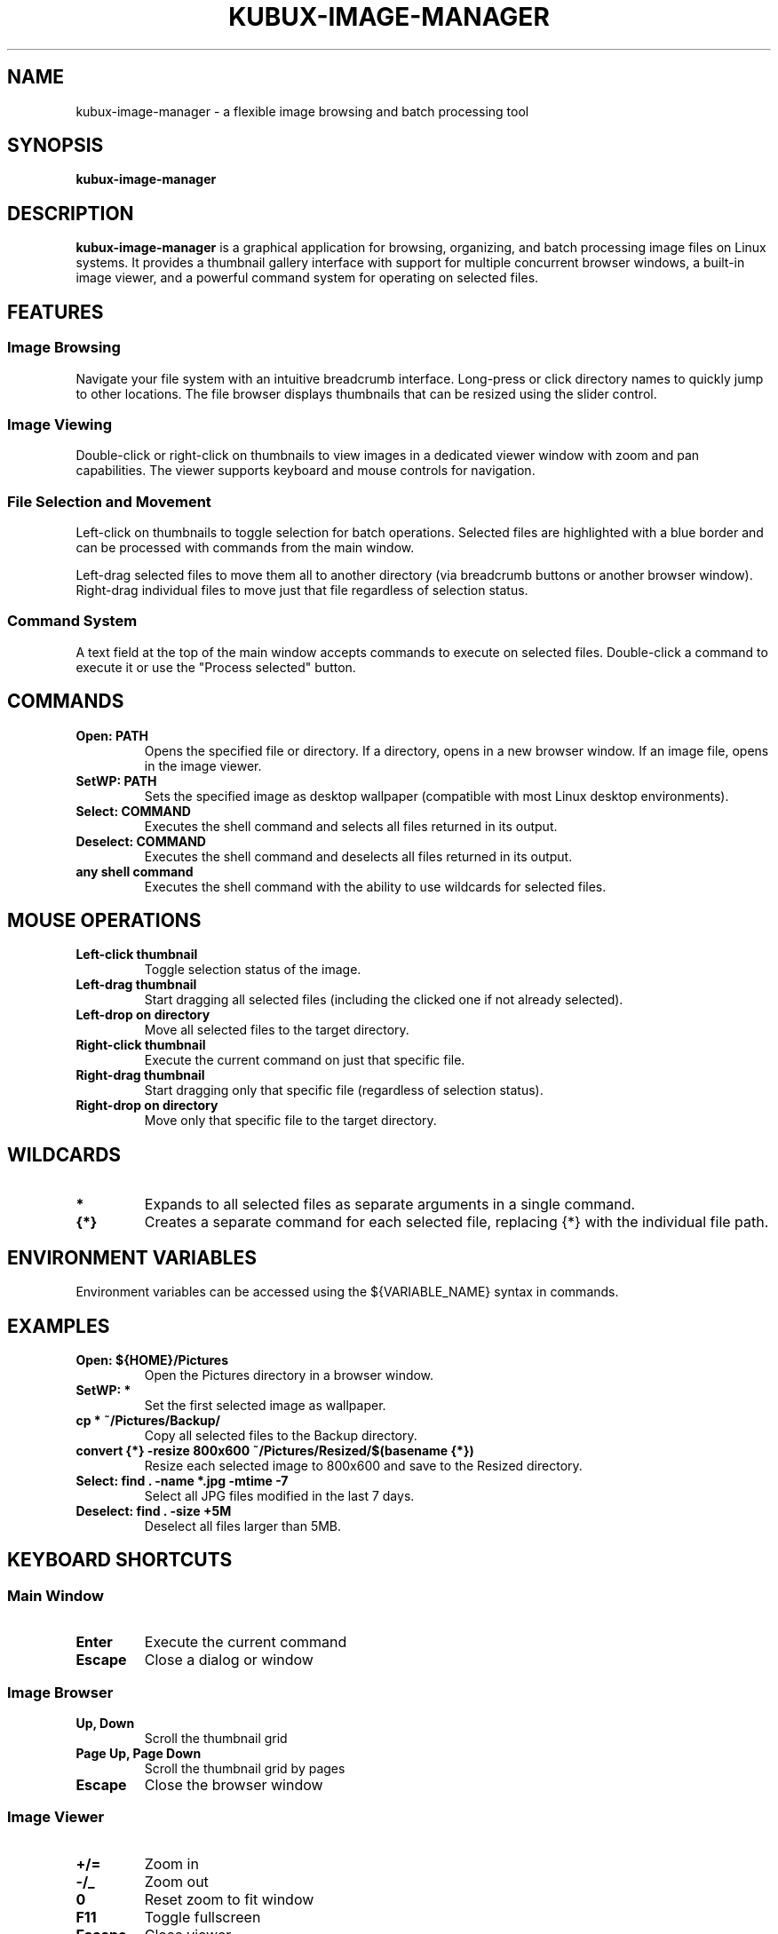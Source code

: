 .TH KUBUX-IMAGE-MANAGER 1 "August 2025" "Version 0.9" "User Commands"
.SH NAME
kubux-image-manager \- a flexible image browsing and batch processing tool
.SH SYNOPSIS
.B kubux-image-manager
.SH DESCRIPTION
.B kubux-image-manager
is a graphical application for browsing, organizing, and batch processing image files on Linux systems.
It provides a thumbnail gallery interface with support for multiple concurrent browser windows,
a built-in image viewer, and a powerful command system for operating on selected files.
.SH FEATURES
.SS Image Browsing
Navigate your file system with an intuitive breadcrumb interface. Long-press or click directory
names to quickly jump to other locations. The file browser displays thumbnails that can be
resized using the slider control.
.SS Image Viewing
Double-click or right-click on thumbnails to view images in a dedicated viewer window with zoom
and pan capabilities. The viewer supports keyboard and mouse controls for navigation.
.SS File Selection and Movement
Left-click on thumbnails to toggle selection for batch operations. Selected files are highlighted with
a blue border and can be processed with commands from the main window.

Left-drag selected files to move them all to another directory (via breadcrumb buttons or another browser window).
Right-drag individual files to move just that file regardless of selection status.
.SS Command System
A text field at the top of the main window accepts commands to execute on selected files.
Double-click a command to execute it or use the "Process selected" button.
.SH COMMANDS
.TP
.B Open: PATH
Opens the specified file or directory. If a directory, opens in a new browser window. If an image file, opens in the image viewer.
.TP
.B SetWP: PATH
Sets the specified image as desktop wallpaper (compatible with most Linux desktop environments).
.TP
.B Select: COMMAND
Executes the shell command and selects all files returned in its output.
.TP
.B Deselect: COMMAND
Executes the shell command and deselects all files returned in its output.
.TP
.B any shell command
Executes the shell command with the ability to use wildcards for selected files.
.SH MOUSE OPERATIONS
.TP
.B Left-click thumbnail
Toggle selection status of the image.
.TP
.B Left-drag thumbnail
Start dragging all selected files (including the clicked one if not already selected).
.TP
.B Left-drop on directory
Move all selected files to the target directory.
.TP
.B Right-click thumbnail
Execute the current command on just that specific file.
.TP
.B Right-drag thumbnail
Start dragging only that specific file (regardless of selection status).
.TP
.B Right-drop on directory
Move only that specific file to the target directory.
.SH WILDCARDS
.TP
.B *
Expands to all selected files as separate arguments in a single command.
.TP
.B {*}
Creates a separate command for each selected file, replacing {*} with the individual file path.
.SH ENVIRONMENT VARIABLES
Environment variables can be accessed using the ${VARIABLE_NAME} syntax in commands.
.SH EXAMPLES
.TP
.B Open: ${HOME}/Pictures
Open the Pictures directory in a browser window.
.TP
.B SetWP: *
Set the first selected image as wallpaper.
.TP
.B cp * ~/Pictures/Backup/
Copy all selected files to the Backup directory.
.TP
.B convert {*} -resize 800x600 ~/Pictures/Resized/$(basename {*})
Resize each selected image to 800x600 and save to the Resized directory.
.TP
.B Select: find . -name "*.jpg" -mtime -7
Select all JPG files modified in the last 7 days.
.TP
.B Deselect: find . -size +5M
Deselect all files larger than 5MB.
.SH KEYBOARD SHORTCUTS
.SS Main Window
.TP
.B Enter
Execute the current command
.TP
.B Escape
Close a dialog or window
.SS Image Browser
.TP
.B Up, Down
Scroll the thumbnail grid
.TP
.B Page Up, Page Down
Scroll the thumbnail grid by pages
.TP
.B Escape
Close the browser window
.SS Image Viewer
.TP
.B +/=
Zoom in
.TP
.B -/_
Zoom out
.TP
.B 0
Reset zoom to fit window
.TP
.B F11
Toggle fullscreen
.TP
.B Escape
Close viewer
.SH FILES
.TP
.B ~/.config/kubux-image-manager/app_settings.json
Configuration file storing user preferences and session state.
.TP
.B ~/.cache/kubux-thumbnail-cache/
Directory storing cached thumbnails for faster browsing.
.SH ENVIRONMENT
.TP
.B HOME
Used for environment variable expansion in paths with ${HOME} syntax.
.TP
Any environment variables can be accessed using the ${VARIABLE_NAME} syntax in commands.
.SH AUTHOR
Kai-Uwe Bux
.SH BUGS
Please report bugs to the project repository.
.SH COPYRIGHT
Copyright © 2025 Kai-Uwe Bux. Licensed under Apache License 2.0.
